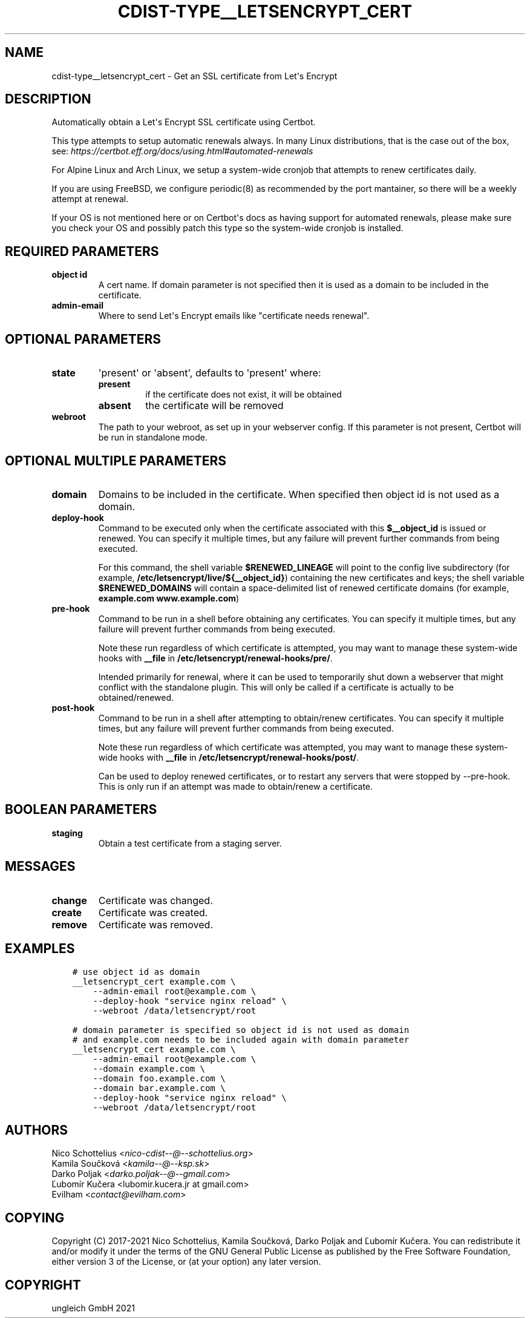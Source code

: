 .\" Man page generated from reStructuredText.
.
.TH "CDIST-TYPE__LETSENCRYPT_CERT" "7" "Aug 24, 2021" "6.9.8" "cdist"
.
.nr rst2man-indent-level 0
.
.de1 rstReportMargin
\\$1 \\n[an-margin]
level \\n[rst2man-indent-level]
level margin: \\n[rst2man-indent\\n[rst2man-indent-level]]
-
\\n[rst2man-indent0]
\\n[rst2man-indent1]
\\n[rst2man-indent2]
..
.de1 INDENT
.\" .rstReportMargin pre:
. RS \\$1
. nr rst2man-indent\\n[rst2man-indent-level] \\n[an-margin]
. nr rst2man-indent-level +1
.\" .rstReportMargin post:
..
.de UNINDENT
. RE
.\" indent \\n[an-margin]
.\" old: \\n[rst2man-indent\\n[rst2man-indent-level]]
.nr rst2man-indent-level -1
.\" new: \\n[rst2man-indent\\n[rst2man-indent-level]]
.in \\n[rst2man-indent\\n[rst2man-indent-level]]u
..
.SH NAME
.sp
cdist\-type__letsencrypt_cert \- Get an SSL certificate from Let\(aqs Encrypt
.SH DESCRIPTION
.sp
Automatically obtain a Let\(aqs Encrypt SSL certificate using Certbot.
.sp
This type attempts to setup automatic renewals always. In many Linux
distributions, that is the case out of the box, see:
\fI\%https://certbot.eff.org/docs/using.html#automated\-renewals\fP
.sp
For Alpine Linux and Arch Linux, we setup a system\-wide cronjob that
attempts to renew certificates daily.
.sp
If you are using FreeBSD, we configure periodic(8) as recommended by
the port mantainer, so there will be a weekly attempt at renewal.
.sp
If your OS is not mentioned here or on Certbot\(aqs docs as having
support for automated renewals, please make sure you check your OS
and possibly patch this type so the system\-wide cronjob is installed.
.SH REQUIRED PARAMETERS
.INDENT 0.0
.TP
.B object id
A cert name. If domain parameter is not specified then it is used
as a domain to be included in the certificate.
.TP
.B admin\-email
Where to send Let\(aqs Encrypt emails like "certificate needs renewal".
.UNINDENT
.SH OPTIONAL PARAMETERS
.INDENT 0.0
.TP
.B state
\(aqpresent\(aq or \(aqabsent\(aq, defaults to \(aqpresent\(aq where:
.INDENT 7.0
.TP
.B present
if the certificate does not exist, it will be obtained
.TP
.B absent
the certificate will be removed
.UNINDENT
.TP
.B webroot
The path to your webroot, as set up in your webserver config. If this
parameter is not present, Certbot will be run in standalone mode.
.UNINDENT
.SH OPTIONAL MULTIPLE PARAMETERS
.INDENT 0.0
.TP
.B domain
Domains to be included in the certificate. When specified then object id
is not used as a domain.
.TP
.B deploy\-hook
Command to be executed only when the certificate associated with this
\fB$__object_id\fP is issued or renewed.
You can specify it multiple times, but any failure will prevent further
commands from being executed.
.sp
For this command, the
shell variable \fB$RENEWED_LINEAGE\fP will point to the
config live subdirectory (for example,
\fB/etc/letsencrypt/live/${__object_id}\fP) containing the
new certificates and keys; the shell variable
\fB$RENEWED_DOMAINS\fP will contain a space\-delimited list
of renewed certificate domains (for example,
\fBexample.com www.example.com\fP)
.TP
.B pre\-hook
Command to be run in a shell before obtaining any
certificates.
You can specify it multiple times, but any failure will prevent further
commands from being executed.
.sp
Note these run regardless of which certificate is attempted, you may want to
manage these system\-wide hooks with \fB__file\fP in
\fB/etc/letsencrypt/renewal\-hooks/pre/\fP\&.
.sp
Intended primarily for renewal, where it
can be used to temporarily shut down a webserver that
might conflict with the standalone plugin. This will
only be called if a certificate is actually to be
obtained/renewed.
.TP
.B post\-hook
Command to be run in a shell after attempting to
obtain/renew certificates.
You can specify it multiple times, but any failure will prevent further
commands from being executed.
.sp
Note these run regardless of which certificate was attempted, you may want to
manage these system\-wide hooks with \fB__file\fP in
\fB/etc/letsencrypt/renewal\-hooks/post/\fP\&.
.sp
Can be used to deploy
renewed certificates, or to restart any servers that
were stopped by \-\-pre\-hook. This is only run if an
attempt was made to obtain/renew a certificate.
.UNINDENT
.SH BOOLEAN PARAMETERS
.INDENT 0.0
.TP
.B staging
Obtain a test certificate from a staging server.
.UNINDENT
.SH MESSAGES
.INDENT 0.0
.TP
.B change
Certificate was changed.
.TP
.B create
Certificate was created.
.TP
.B remove
Certificate was removed.
.UNINDENT
.SH EXAMPLES
.INDENT 0.0
.INDENT 3.5
.sp
.nf
.ft C
# use object id as domain
__letsencrypt_cert example.com \e
    \-\-admin\-email root@example.com \e
    \-\-deploy\-hook "service nginx reload" \e
    \-\-webroot /data/letsencrypt/root
.ft P
.fi
.UNINDENT
.UNINDENT
.INDENT 0.0
.INDENT 3.5
.sp
.nf
.ft C
# domain parameter is specified so object id is not used as domain
# and example.com needs to be included again with domain parameter
__letsencrypt_cert example.com \e
    \-\-admin\-email root@example.com \e
    \-\-domain example.com \e
    \-\-domain foo.example.com \e
    \-\-domain bar.example.com \e
    \-\-deploy\-hook "service nginx reload" \e
    \-\-webroot /data/letsencrypt/root
.ft P
.fi
.UNINDENT
.UNINDENT
.SH AUTHORS
.nf
Nico Schottelius <\fI\%nico\-cdist\-\-@\-\-schottelius.org\fP>
Kamila Součková <\fI\%kamila\-\-@\-\-ksp.sk\fP>
Darko Poljak <\fI\%darko.poljak\-\-@\-\-gmail.com\fP>
Ľubomír Kučera <lubomir.kucera.jr at gmail.com>
Evilham <\fI\%contact@evilham.com\fP>
.fi
.sp
.SH COPYING
.sp
Copyright (C) 2017\-2021 Nico Schottelius, Kamila Součková, Darko Poljak and
Ľubomír Kučera. You can redistribute it and/or modify it under the terms of
the GNU General Public License as published by the Free Software Foundation,
either version 3 of the License, or (at your option) any later version.
.SH COPYRIGHT
ungleich GmbH 2021
.\" Generated by docutils manpage writer.
.
